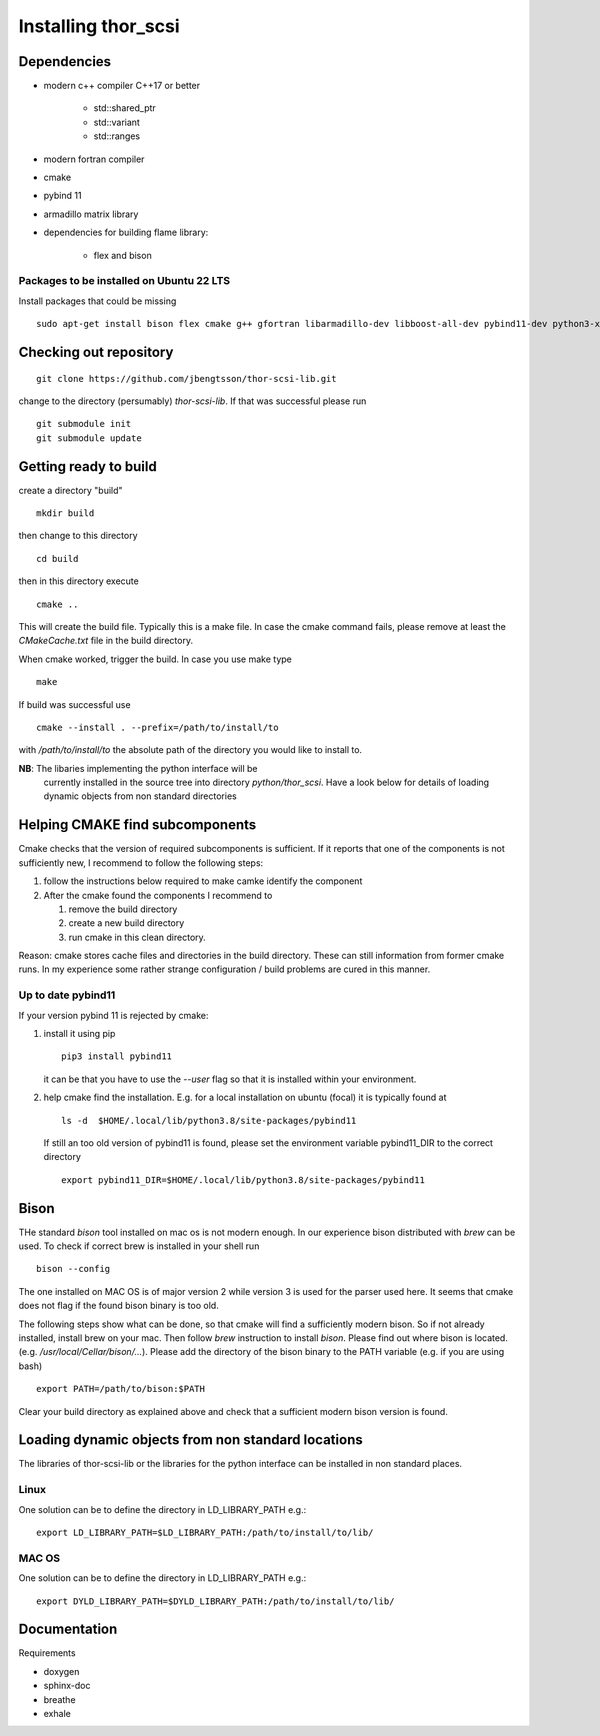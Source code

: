 Installing thor_scsi
====================


Dependencies
------------

- modern c++ compiler C++17 or better

    - std::shared_ptr
    - std::variant
    - std::ranges

- modern fortran compiler

- cmake
- pybind 11
- armadillo matrix library

- dependencies for building flame library:

   - flex and bison


Packages to be installed on Ubuntu 22 LTS
~~~~~~~~~~~~~~~~~~~~~~~~~~~~~~~~~~~~~~~~~

Install packages that could be missing
::

  sudo apt-get install bison flex cmake g++ gfortran libarmadillo-dev libboost-all-dev pybind11-dev python3-xarray



Checking out repository
-----------------------


::

   git clone https://github.com/jbengtsson/thor-scsi-lib.git


change to the directory (persumably) `thor-scsi-lib`. If that was
successful please run

::

   git submodule init
   git submodule update


Getting ready to build
----------------------

create a directory "build"

::

   mkdir build


then change to this directory

::

  cd build


then in this directory execute


::

  cmake ..


This will create the build file. Typically this is a make file. In
case the cmake command fails, please remove at least the
`CMakeCache.txt` file in the build directory.

When cmake worked, trigger the build. In case you use make type

::

  make

If build was successful use

::

  cmake --install . --prefix=/path/to/install/to

with `/path/to/install/to` the absolute path of the directory you
would like to install to.

**NB**: The libaries implementing the python interface will be
        currently installed in the source tree into directory
        `python/thor_scsi`. Have a look below for details
        of loading dynamic objects from non standard directories


Helping CMAKE find subcomponents
--------------------------------

Cmake checks that the version of required subcomponents is
sufficient. If it reports that one of the components is not
sufficiently new, I recommend to follow the following steps:

1. follow the instructions below required to make camke identify
   the component
2. After the cmake found the components  I recommend to

   1. remove the build directory
   2. create a new build directory
   3. run cmake in this clean directory.

Reason: cmake stores cache files and directories in the build
directory. These can still information from former cmake runs. In
my experience some rather strange configuration / build problems
are cured in this manner.



Up to date pybind11
~~~~~~~~~~~~~~~~~~~

If your version pybind 11 is rejected by cmake:

1. install it using pip

   ::

      pip3 install pybind11


   it can be that you have to use the `--user` flag so that it is
   installed within your environment.


2. help cmake find the installation. E.g. for a local installation
   on ubuntu (focal) it is typically found at

   ::

      ls -d  $HOME/.local/lib/python3.8/site-packages/pybind11


   If still an too old version of pybind11 is found, please set
   the environment variable pybind11_DIR to the correct directory

   ::

       export pybind11_DIR=$HOME/.local/lib/python3.8/site-packages/pybind11



Bison
-----

THe standard `bison` tool installed on mac os is not modern enough.
In our experience bison distributed with `brew` can be used. To
check if correct brew is installed in your shell run

::

    bison --config

The one installed on MAC OS is of major version 2 while version 3
is used for the parser used here. It seems that cmake does not
flag if the found bison binary is too old.

The following steps show what can be done, so that cmake will find
a sufficiently modern bison. So if not already installed, install
brew on your mac. Then follow `brew`  instruction to install
`bison`. Please find out where bison is located. (e.g.
`/usr/local/Cellar/bison/...`). Please add the directory of the
bison binary to the PATH variable (e.g. if you are using bash)


::

    export PATH=/path/to/bison:$PATH



Clear your build directory as explained above and check that a
sufficient modern bison version is found.

Loading dynamic objects from non standard locations
---------------------------------------------------

The libraries of thor-scsi-lib or the libraries for the python
interface can be installed in non standard places.

Linux
~~~~~
One solution can be to define the directory in LD_LIBRARY_PATH e.g.:

::

    export LD_LIBRARY_PATH=$LD_LIBRARY_PATH:/path/to/install/to/lib/





MAC OS
~~~~~~
One solution can be to define the directory in LD_LIBRARY_PATH e.g.:


::

    export DYLD_LIBRARY_PATH=$DYLD_LIBRARY_PATH:/path/to/install/to/lib/




Documentation
-------------

Requirements

* doxygen
* sphinx-doc
* breathe
* exhale
